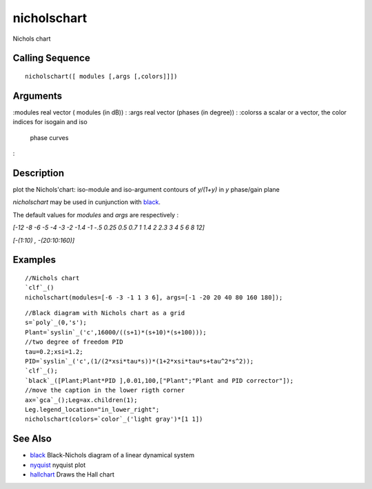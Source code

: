 


nicholschart
============

Nichols chart



Calling Sequence
~~~~~~~~~~~~~~~~


::

    nicholschart([ modules [,args [,colors]]])



::






Arguments
~~~~~~~~~

:modules real vector ( modules (in dB))
: :args real vector (phases (in degree))
: :colorss a scalar or a vector, the color indices for isogain and iso
  phase curves
:



Description
~~~~~~~~~~~

plot the Nichols'chart: iso-module and iso-argument contours of
`y/(1+y)` in `y` phase/gain plane

`nicholschart` may be used in cunjunction with `black`_.

The default values for `modules` and `args` are respectively :

`[-12 -8 -6 -5 -4 -3 -2 -1.4 -1 -.5 0.25 0.5 0.7 1 1.4 2 2.3 3 4 5 6 8
12]`

`[-(1:10) , -(20:10:160)]`



Examples
~~~~~~~~


::

    //Nichols chart
    `clf`_()
    nicholschart(modules=[-6 -3 -1 1 3 6], args=[-1 -20 20 40 80 160 180]);





::

    //Black diagram with Nichols chart as a grid
    s=`poly`_(0,'s');
    Plant=`syslin`_('c',16000/((s+1)*(s+10)*(s+100)));
    //two degree of freedom PID
    tau=0.2;xsi=1.2;
    PID=`syslin`_('c',(1/(2*xsi*tau*s))*(1+2*xsi*tau*s+tau^2*s^2));
    `clf`_();
    `black`_([Plant;Plant*PID ],0.01,100,["Plant";"Plant and PID corrector"]);
    //move the caption in the lower rigth corner
    ax=`gca`_();Leg=ax.children(1);
    Leg.legend_location="in_lower_right";
    nicholschart(colors=`color`_('light gray')*[1 1])






See Also
~~~~~~~~


+ `black`_ Black-Nichols diagram of a linear dynamical system
+ `nyquist`_ nyquist plot
+ `hallchart`_ Draws the Hall chart


.. _nyquist: nyquist.html
.. _black: black.html
.. _hallchart: hallchart.html


